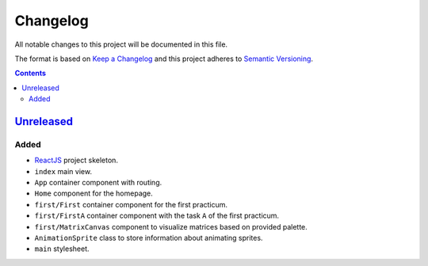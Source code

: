 =========
Changelog
=========

All notable changes to this project will be documented in this file.

The format is based on `Keep a Changelog`_
and this project adheres to `Semantic Versioning`_.

.. contents::
    :backlinks: none

Unreleased_
===========

Added
-----

- ReactJS_ project skeleton.
- ``index`` main view.
- ``App`` container component with routing.
- ``Home`` component for the homepage.
- ``first/First`` container component for the first practicum.
- ``first/FirstA`` container component
  with the task ``A`` of the first practicum.
- ``first/MatrixCanvas`` component
  to visualize matrices based on provided palette.
- ``AnimationSprite`` class
  to store information about animating sprites.
- ``main`` stylesheet.

.. _Keep a Changelog:
    http://keepachangelog.com/en/1.0.0
.. _Semantic Versioning:
    http://semver.org/spec/v2.0.0

.. _ReactJS:
    https://reactjs.org

